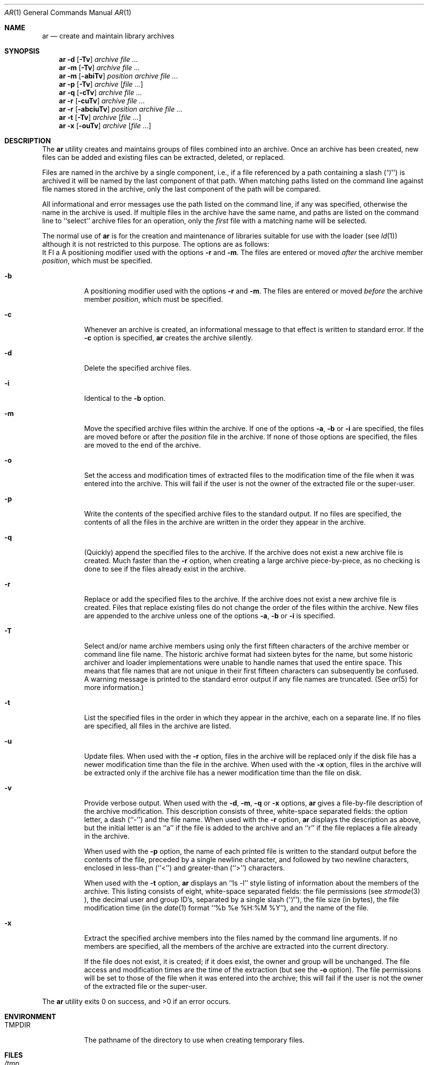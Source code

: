 .\" Copyright (c) 1990, 1993
.\"	The Regents of the University of California.  All rights reserved.
.\"
.\" This code is derived from software contributed to Berkeley by
.\" Hugh Smith at The University of Guelph.
.\"
.\" Redistribution and use in source and binary forms, with or without
.\" modification, are permitted provided that the following conditions
.\" are met:
.\" 1. Redistributions of source code must retain the above copyright
.\"    notice, this list of conditions and the following disclaimer.
.\" 2. Redistributions in binary form must reproduce the above copyright
.\"    notice, this list of conditions and the following disclaimer in the
.\"    documentation and/or other materials provided with the distribution.
.\" 3. All advertising materials mentioning features or use of this software
.\"    must display the following acknowledgement:
.\"	This product includes software developed by the University of
.\"	California, Berkeley and its contributors.
.\" 4. Neither the name of the University nor the names of its contributors
.\"    may be used to endorse or promote products derived from this software
.\"    without specific prior written permission.
.\"
.\" THIS SOFTWARE IS PROVIDED BY THE REGENTS AND CONTRIBUTORS ``AS IS'' AND
.\" ANY EXPRESS OR IMPLIED WARRANTIES, INCLUDING, BUT NOT LIMITED TO, THE
.\" IMPLIED WARRANTIES OF MERCHANTABILITY AND FITNESS FOR A PARTICULAR PURPOSE
.\" ARE DISCLAIMED.  IN NO EVENT SHALL THE REGENTS OR CONTRIBUTORS BE LIABLE
.\" FOR ANY DIRECT, INDIRECT, INCIDENTAL, SPECIAL, EXEMPLARY, OR CONSEQUENTIAL
.\" DAMAGES (INCLUDING, BUT NOT LIMITED TO, PROCUREMENT OF SUBSTITUTE GOODS
.\" OR SERVICES; LOSS OF USE, DATA, OR PROFITS; OR BUSINESS INTERRUPTION)
.\" HOWEVER CAUSED AND ON ANY THEORY OF LIABILITY, WHETHER IN CONTRACT, STRICT
.\" LIABILITY, OR TORT (INCLUDING NEGLIGENCE OR OTHERWISE) ARISING IN ANY WAY
.\" OUT OF THE USE OF THIS SOFTWARE, EVEN IF ADVISED OF THE POSSIBILITY OF
.\" SUCH DAMAGE.
.\"
.\"	from: @(#)ar.1	8.1 (Berkeley) 6/29/93
.\"	$Id: ar.1,v 1.4 1994/09/19 03:46:11 mycroft Exp $
.\"
.Dd June 29, 1993
.Dt AR 1 
.Os
.Sh NAME
.Nm ar 
.Nd create and maintain library archives
.Sh SYNOPSIS
.Nm ar
.Fl d 
.Op Fl \Tv 
.Ar archive file ...
.Nm ar
.Fl m
.Op Fl \Tv 
.Ar archive file ...
.Nm ar
.Fl m
.Op Fl abiTv 
.Ar position archive file ...
.Nm ar
.Fl p
.Op Fl \Tv
.Ar archive
.Op Ar file ...
.Nm ar
.Fl q
.Op Fl cTv
.Ar archive file ...
.Nm ar
.Fl r
.Op Fl cuTv
.Ar archive file ...
.Nm ar
.Fl r
.Op Fl abciuTv
.Ar position archive file ...
.Nm ar
.Fl t
.Op Fl \Tv
.Ar archive
.Op Ar file ...
.Nm ar
.Fl x
.Op Fl ouTv
.Ar archive
.Op Ar file ...
.Sh DESCRIPTION
The
.Nm ar
utility creates and maintains groups of files combined into an archive.
Once an archive has been created, new files can be added and existing
files can be extracted, deleted, or replaced.
.Pp
Files are named in the archive by a single component, i.e., if a file
referenced by a path containing a slash (``/'') is archived it will be
named by the last component of that path.
When matching paths listed on the command line against file names stored
in the archive, only the last component of the path will be compared.
.Pp
All informational and error messages use the path listed on the command
line, if any was specified, otherwise the name in the archive is used.
If multiple files in the archive have the same name, and paths are listed
on the command line to ``select'' archive files for an operation, only the
.Em first
file with a matching name will be selected.
.Pp
The normal use of
.Nm ar
is for the creation and maintenance of libraries suitable for use with
the loader (see
.Xr ld 1 )
although it is not restricted to this purpose.
The options are as follows:
.Bl -tag -width indent
It Fl a
A positioning modifier used with the options 
.Fl r 
and 
.Fl m .
The files are entered or moved
.Em after
the archive member
.Ar position ,
which must be specified.
.It Fl b
A positioning modifier used with the options
.Fl r 
and 
.Fl m .
The files are entered or moved
.Em before
the archive member
.Ar position ,
which must be specified.
.It Fl c
Whenever an archive is created, an informational message to that effect
is written to standard error.
If the 
.Fl c
option is specified,
.Nm ar
creates the archive silently.
.It Fl d
Delete the specified archive files.
.It Fl i
Identical to the 
.Fl b
option.
.It Fl m
Move the specified archive files within the archive.
If one of the options 
.Fl a , 
.Fl b 
or 
.Fl i
are specified, the files are moved before or after the
.Ar position
file in the archive.
If none of those options are specified, the files are moved
to the end of the archive.
.It Fl o
Set the access and modification times of extracted files to the
modification time of the file when it was entered into the archive.
This will fail if the user is not the owner of the extracted file
or the super-user.
.It Fl p
Write the contents of the specified archive files to the standard output.
If no files are specified, the contents of all the files in the archive
are written in the order they appear in the archive.
.It Fl q
(Quickly) append the specified files to the archive.
If the archive does not exist a new archive file is created.
Much faster than the 
.Fl r
option, when creating a large archive
piece-by-piece, as no checking is done to see if the files already
exist in the archive.
.It Fl r
Replace or add the specified files to the archive.
If the archive does not exist a new archive file is created.
Files that replace existing files do not change the order of the files
within the archive.
New files are appended to the archive unless one of the options 
.Fl a ,
.Fl b
or 
.Fl i
is specified.
.It Fl T
Select and/or name archive members using only the first fifteen characters
of the archive member or command line file name.
The historic archive format had sixteen bytes for the name, but some
historic archiver and loader implementations were unable to handle names
that used the entire space.
This means that file names that are not unique in their first fifteen
characters can subsequently be confused.
A warning message is printed to the standard error output if any file
names are truncated.
(See
.Xr ar 5
for more information.)
.It Fl t
List the specified files in the order in which they appear in the archive,
each on a separate line.
If no files are specified, all files in the archive are listed.
.It Fl u
Update files.
When used with the 
.Fl r
option, files in the archive will be replaced
only if the disk file has a newer modification time than the file in
the archive.
When used with the 
.Fl x
option, files in the archive will be extracted
only if the archive file has a newer modification time than the file
on disk.
.It Fl v
Provide verbose output.
When used with the 
.Fl d , 
.Fl m , 
.Fl q 
or 
.Fl x
options,
.Nm ar
gives a file-by-file description of the archive modification.
This description consists of three, white-space separated fields: the
option letter, a dash (``-'') and the file name.
When used with the 
.Fl r
option,
.Nm ar
displays the description as above, but the initial letter is an ``a'' if
the file is added to the archive and an ``r'' if the file replaces a file
already in the archive.
.Pp
When used with the 
.Fl p 
option,
the name of each printed file is written to the standard output before
the contents of the file, preceded by a single newline character, and
followed by two newline characters, enclosed in less-than (``<'') and
greater-than (``>'') characters.
.Pp
When used with the 
.Fl t
option,
.Nm ar
displays an ``ls -l'' style listing of information about the members of
the archive.
This listing consists of eight, white-space separated fields:
the file permissions (see
.Xr strmode 3 ),
the decimal user and group ID's, separated by a single slash (``/''),
the file size (in bytes), the file modification time (in the
.Xr date 1
format ``%b %e %H:%M %Y''), and the name of the file.
.It Fl x
Extract the specified archive members into the files named by the command
line arguments.
If no members are specified, all the members of the archive are extracted into
the current directory.
.Pp
If the file does not exist, it is created; if it does exist, the owner
and group will be unchanged.
The file access and modification times are the time of the extraction
(but see the 
.Fl o
option).
The file permissions will be set to those of the file when it was entered
into the archive; this will fail if the user is not the owner of the
extracted file or the super-user.
.El
.Pp
The
.Nm ar
utility exits 0 on success, and >0 if an error occurs.
.Sh ENVIRONMENT
.Bl -tag -width indent -compact
.It Ev TMPDIR
The pathname of the directory to use when creating temporary files.
.El
.Sh FILES
.Bl -tag -width indent -compact
.It Pa /tmp
default temporary file directory
.It Pa ar.XXXXXX
temporary file names
.El
.Sh COMPATIBILITY
By default,
.Nm ar
writes archives that may be incompatible with historic archives, as
the format used for storing archive members with names longer than
fifteen characters has changed.
This implementation of
.Nm ar
is backward compatible with previous versions of
.Nm ar
in that it can read and write (using the 
.Fl T
option) historic archives.
The 
.Fl T
option is provided for compatibility only, and will be deleted
in a future release.
See
.Xr ar 5
for more information.
.SH STANDARDS
The
.Nm ar
utility is expected to offer a superset of the 
.St -p1003.2
functionality.
.Sh SEE ALSO
.Xr ld 1 , 
.Xr ranlib 1 ,
.Xr strmode 3 ,
.Xr ar 5
